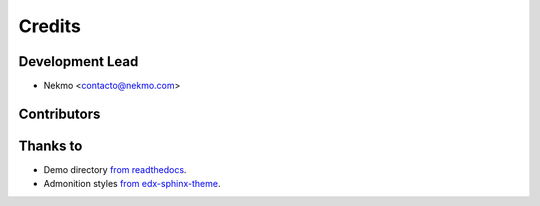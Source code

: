 =======
Credits
=======



Development Lead
----------------

* Nekmo <contacto@nekmo.com>

Contributors
------------


Thanks to
---------

* Demo directory `from readthedocs  <https://github.com/readthedocs/sphinx_rtd_theme>`_.
* Admonition styles `from edx-sphinx-theme <https://github.com/edx/edx-sphinx-theme>`_.
